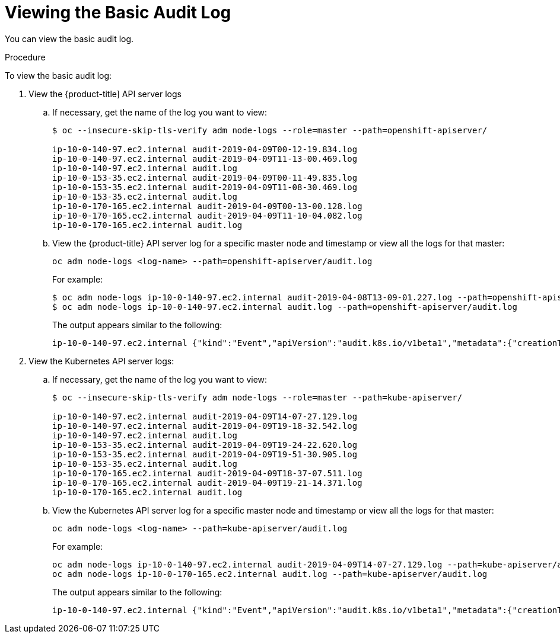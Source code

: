 // Module included in the following assemblies:
//
// * nodes/nodes-audit-log.adoc

[id="nodes-nodes-audit-log-basic-viewing-{context}"]
= Viewing the Basic Audit Log

You can view the basic audit log.

.Procedure

To view the basic audit log:

. View the {product-title] API server logs

.. If necessary, get the name of the log you want to view:
+
----
$ oc --insecure-skip-tls-verify adm node-logs --role=master --path=openshift-apiserver/

ip-10-0-140-97.ec2.internal audit-2019-04-09T00-12-19.834.log
ip-10-0-140-97.ec2.internal audit-2019-04-09T11-13-00.469.log
ip-10-0-140-97.ec2.internal audit.log
ip-10-0-153-35.ec2.internal audit-2019-04-09T00-11-49.835.log
ip-10-0-153-35.ec2.internal audit-2019-04-09T11-08-30.469.log
ip-10-0-153-35.ec2.internal audit.log
ip-10-0-170-165.ec2.internal audit-2019-04-09T00-13-00.128.log
ip-10-0-170-165.ec2.internal audit-2019-04-09T11-10-04.082.log
ip-10-0-170-165.ec2.internal audit.log
----

.. View the {product-title} API server log for a specific master node and timestamp or view all the logs for that master:
+
----
oc adm node-logs <log-name> --path=openshift-apiserver/audit.log
----
+
For example:
+
----
$ oc adm node-logs ip-10-0-140-97.ec2.internal audit-2019-04-08T13-09-01.227.log --path=openshift-apiserver/audit.log
$ oc adm node-logs ip-10-0-140-97.ec2.internal audit.log --path=openshift-apiserver/audit.log
----
+
The output appears similar to the following:
+
----
ip-10-0-140-97.ec2.internal {"kind":"Event","apiVersion":"audit.k8s.io/v1beta1","metadata":{"creationTimestamp":"2019-04-09T18:52:03Z"},"level":"Metadata","timestamp":"2019-04-09T18:52:03Z","auditID":"9708b50d-8956-4c87-b9eb-a53ba054c13d","stage":"ResponseComplete","requestURI":"/","verb":"get","user":{"username":"system:anonymous","groups":["system:unauthenticated"]},"sourceIPs":["10.128.0.1"],"userAgent":"Go-http-client/2.0","responseStatus":{"metadata":{},"code":200},"requestReceivedTimestamp":"2019-04-09T18:52:03.914638Z","stageTimestamp":"2019-04-09T18:52:03.915080Z","annotations":{"authorization.k8s.io/decision":"allow","authorization.k8s.io/reason":"RBAC: allowed by ClusterRoleBinding \"cluster-status-binding\" of ClusterRole \"cluster-status\" to Group \"system:unauthenticated\""}}
----

. View the Kubernetes API server logs:

.. If necessary, get the name of the log you want to view:
+
----
$ oc --insecure-skip-tls-verify adm node-logs --role=master --path=kube-apiserver/

ip-10-0-140-97.ec2.internal audit-2019-04-09T14-07-27.129.log
ip-10-0-140-97.ec2.internal audit-2019-04-09T19-18-32.542.log
ip-10-0-140-97.ec2.internal audit.log
ip-10-0-153-35.ec2.internal audit-2019-04-09T19-24-22.620.log
ip-10-0-153-35.ec2.internal audit-2019-04-09T19-51-30.905.log
ip-10-0-153-35.ec2.internal audit.log
ip-10-0-170-165.ec2.internal audit-2019-04-09T18-37-07.511.log
ip-10-0-170-165.ec2.internal audit-2019-04-09T19-21-14.371.log
ip-10-0-170-165.ec2.internal audit.log
----

.. View the Kubernetes API server log for a specific master node and timestamp or view all the logs for that master:
+
----
oc adm node-logs <log-name> --path=kube-apiserver/audit.log
----
+
For example:
+
----
oc adm node-logs ip-10-0-140-97.ec2.internal audit-2019-04-09T14-07-27.129.log --path=kube-apiserver/audit.log
oc adm node-logs ip-10-0-170-165.ec2.internal audit.log --path=kube-apiserver/audit.log
----
+
The output appears similar to the following:
+
----
ip-10-0-140-97.ec2.internal {"kind":"Event","apiVersion":"audit.k8s.io/v1beta1","metadata":{"creationTimestamp":"2019-04-09T19:56:58Z"},"level":"Metadata","timestamp":"2019-04-09T19:56:58Z","auditID":"6e96c88b-ab6f-44d2-b62e-d1413efd676b","stage":"ResponseComplete","requestURI":"/api/v1/nodes/audit-2019-04-09T14-07-27.129.log","verb":"get","user":{"username":"kube:admin","groups":["system:cluster-admins","system:authenticated"],"extra":{"scopes.authorization.openshift.io":["user:full"]}},"sourceIPs":["10.0.57.93"],"userAgent":"oc/v1.12.4+ba88cb26ba (linux/amd64) kubernetes/ba88cb2","objectRef":{"resource":"nodes","name":"audit-2019-04-09T14-07-27.129.log","apiVersion":"v1"},"responseStatus":{"metadata":{},"status":"Failure","reason":"NotFound","code":404},"requestReceivedTimestamp":"2019-04-09T19:56:58.982157Z","stageTimestamp":"2019-04-09T19:56:58.985300Z","annotations":{"authorization.k8s.io/decision":"allow","authorization.k8s.io/reason":"RBAC: allowed by ClusterRoleBinding \"cluster-admins\" of ClusterRole \"cluster-admin\" to Group \"system:cluster-admins\""}}
----


